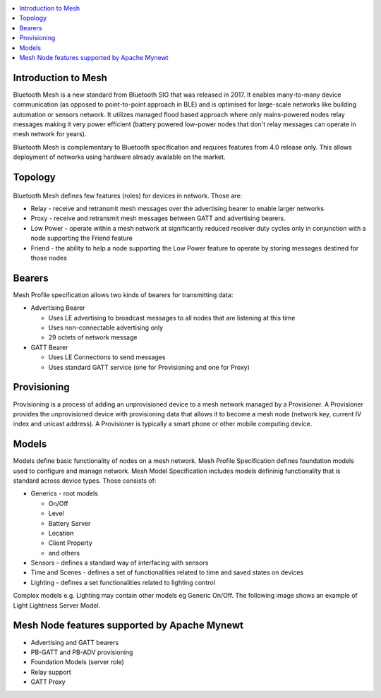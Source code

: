 .. contents::
   :local:
   :depth: 2

Introduction to Mesh
~~~~~~~~~~~~~~~~~~~~

Bluetooth Mesh is a new standard from Bluetooth SIG that was released in 2017. It enables many-to-many device
communication (as opposed to point-to-point approach in BLE) and is optimised for large-scale networks like building
automation or sensors network. It utilizes managed flood based approach where only mains-powered nodes relay messages
making it very power efficient (battery powered low-power nodes that don't relay messages can operate in mesh network for years).

Bluetooth Mesh is complementary to Bluetooth specification and requires features from 4.0 release only. This allows
deployment of networks using hardware already available on the market.

Topology
~~~~~~~~

.. figure:: mesh_topology.jpg
   :alt: Bluetooth Mesh Topology (source: Mesh Profile Specification 1.0)

Bluetooth Mesh defines few features (roles) for devices in network. Those are:

-  Relay - receive and retransmit mesh messages over the advertising bearer to enable larger networks
-  Proxy - receive and retransmit mesh messages between GATT and advertising bearers.
-  Low Power - operate within a mesh network at significantly reduced receiver duty cycles only in conjunction with a
   node supporting the Friend feature
-  Friend - the ability to help a node supporting the Low Power feature to operate by storing messages destined for those nodes

Bearers
~~~~~~~

Mesh Profile specification allows two kinds of bearers for transmitting data:

-  Advertising Bearer

   -  Uses LE advertising to broadcast messages to all nodes that are listening at this time
   -  Uses non-connectable advertising only
   -  29 octets of network message

-  GATT Bearer

   -  Uses LE Connections to send messages
   -  Uses standard GATT service (one for Provisioning and one for Proxy)

Provisioning
~~~~~~~~~~~~

Provisioning is a process of adding an unprovisioned device to a mesh network managed by a Provisioner. A Provisioner
provides the unprovisioned device with provisioning data that allows it to become a mesh node (network key, current IV
index and unicast address). A Provisioner is typically a smart phone or other mobile computing device.

Models
~~~~~~

Models define basic functionality of nodes on a mesh network. Mesh Profile Specification defines foundation models used
to configure and manage network. Mesh Model Specification includes models defininig functionality that is standard
across device types. Those consists of:

-  Generics - root models

   -  On/Off
   -  Level
   -  Battery Server
   -  Location
   -  Client Property
   -  and others

-  Sensors - defines a standard way of interfacing with sensors
-  Time and Scenes - defines a set of functionalities related to time and saved states on devices
-  Lighting - defines a set functionalities related to lighting control

Complex models e.g. Lighting may contain other models eg Generic On/Off. The following image shows an example of Light
Lightness Server Model.

.. figure:: mesh_lightning_model.jpg
   :alt: Light Lightness Server model (source: Mesh Model Specification 1.0)
   :width: 450

Mesh Node features supported by Apache Mynewt
~~~~~~~~~~~~~~~~~~~~~~~~~~~~~~~~~~~~~~~~~~~~~

-  Advertising and GATT bearers
-  PB-GATT and PB-ADV provisioning
-  Foundation Models (server role)
-  Relay support
-  GATT Proxy
